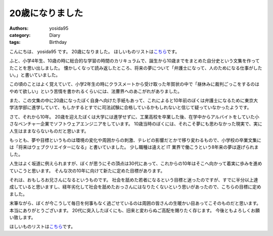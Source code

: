 20歳になりました
================

:authors: yosida95
:category: Diary
:tags: Birthday

こんにちは、 yosida95 です。
20歳になりました。
ほしいものリストは\ `こちら <http://www.amazon.co.jp/registry/wishlist/3B4Y3FGMQHMV5?sort=priority>`__\ です。

ふと、小学4年生、10歳の時に総合的な学習の時間のカリキュラムで、誕生から10歳までをまとめた自分史という文集を作ってたことを思い出しました。
懐かしくなって読み返したところ、将来の夢について「弁護士になって、人のためになる仕事がしたい。」と書いていました。


この頃のことはよく覚えていて、小学2年生の時にクラスメートから受け取った年賀状の中で「昼休みに裁判ごっこをするのはやめて欲しい」という苦情を書かれるくらいには、法曹界へのあこがれがありました。

また、この文集の中に20歳になったぼく自身へ向けた手紙もあって、これによると10年前のぼくは弁護士になるために東京大学法学部に進学していて、もしかするとすでに司法試験に合格しているかもしれないと信じて疑っていなかったようです。

さて、それから10年。
20歳を迎えたぼくは大学には進学せずに、工業高校を卒業した後、在学中からアルバイトをしていた小さなベンチャー企業でソフトウェアエンジニアをしています。
10歳当時のぼくには、それこそ夢にも思わなかった現実で、実に人生はままならないものだと思います。

もっとも、夢や目標というものは環境の変化や周囲からの刺激、テレビの影響だとかで移り変わるもので、小学校の卒業文集には「将来はウェブクリエイターになる」と書いていました。
少し職種は違えど IT 業界で働こうという8年来の夢は遂げられました。

人生はよく坂道に例えられますが、ぼくが思うにその頂点は30代にあって、これからの10年はそこへ向かって着実に歩みを進めていこうと思います。
そんな次の10年に向けて新たに定めた目標があります。

それは、おもしろお兄さんになるというものです。
社会を舐めた若者になるという目標と迷ったのですが、すでに半分以上達成していると思いますし、経年劣化して社会を舐めたおっさんにはなりたくないという思いがあったので、こちらの目標に定めました。

末筆ながら、ぼくが今こうして毎日を何事もなく過ごせているのは周囲の皆さんの生暖かい目あってこそのものだと思います。
本当にありがとうございます。
20代に突入したぼくにも、旧来と変わらぬご高配を賜りたく存じます。
今後ともよろしくお願い致します。

ほしいものリストは\ `こちら <http://www.amazon.co.jp/registry/wishlist/3B4Y3FGMQHMV5?sort=priority>`__\ です。

